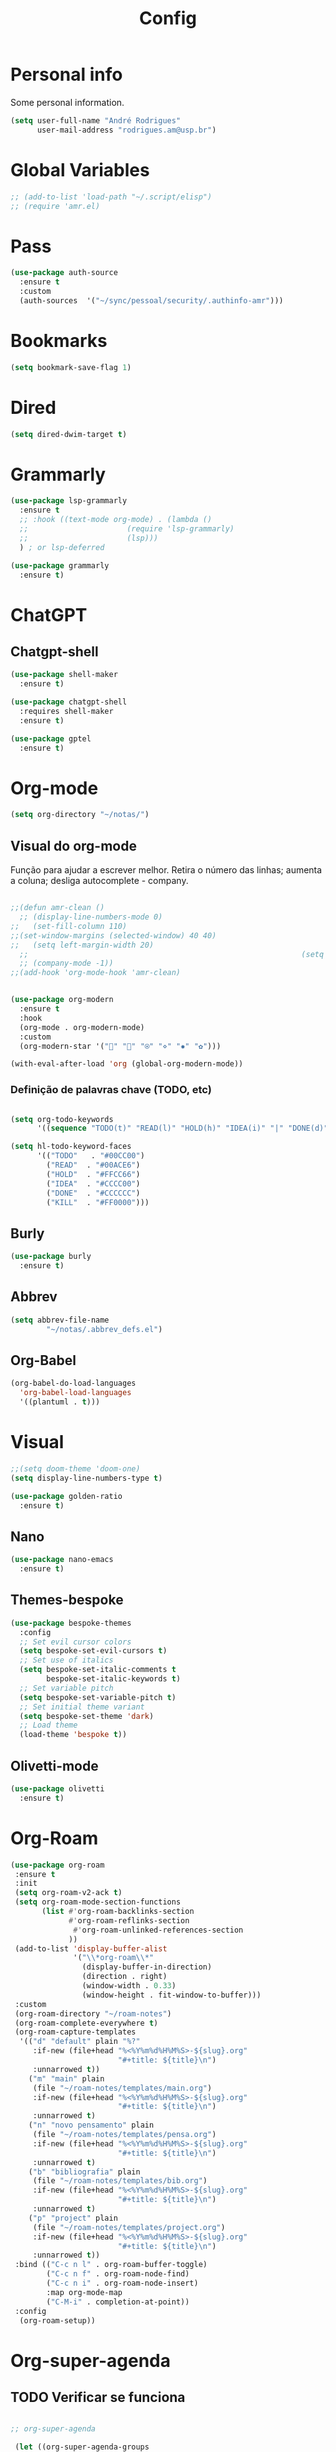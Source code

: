 #+TITLE:  Config
#+STARTUP: folded
#+PROPERTY: header-args :tangle ./config.el

* Personal info

Some personal information.

#+begin_src emacs-lisp
(setq user-full-name "André Rodrigues"
      user-mail-address "rodrigues.am@usp.br")
#+end_src

* Global Variables
#+begin_src emacs-lisp  :tangle no
;; (add-to-list 'load-path "~/.script/elisp")
;; (require 'amr.el)
#+end_src

* Pass
#+begin_src emacs-lisp
(use-package auth-source
  :ensure t
  :custom
  (auth-sources  '("~/sync/pessoal/security/.authinfo-amr")))
#+end_src

* Bookmarks

#+begin_src emacs-lisp
(setq bookmark-save-flag 1)
#+end_src

* Dired
#+begin_src emacs-lisp
(setq dired-dwim-target t)
#+end_src
* Grammarly

#+begin_src emacs-lisp
(use-package lsp-grammarly
  :ensure t
  ;; :hook ((text-mode org-mode) . (lambda ()
  ;;                      (require 'lsp-grammarly)
  ;;                      (lsp)))
  ) ; or lsp-deferred
#+end_src

#+begin_src emacs-lisp
(use-package grammarly
  :ensure t)
#+end_src

* ChatGPT


** Chatgpt-shell
#+begin_src emacs-lisp
(use-package shell-maker
  :ensure t)

(use-package chatgpt-shell
  :requires shell-maker
  :ensure t)
#+end_src

#+begin_src emacs-lisp
(use-package gptel
  :ensure t)
#+end_src

* Org-mode

#+begin_src emacs-lisp
(setq org-directory "~/notas/")
#+end_src



** Visual do org-mode

Função para ajudar a escrever melhor. Retira o número das linhas; aumenta a coluna; desliga autocomplete - company.

#+begin_src emacs-lisp

;;(defun amr-clean ()
  ;; (display-line-numbers-mode 0)
;;   (set-fill-column 110)
;;(set-window-margins (selected-window) 40 40)
;;   (setq left-margin-width 20)
  ;;                                                             (setq right-margin-width 10)
  ;; (company-mode -1))
;;(add-hook 'org-mode-hook 'amr-clean)


(use-package org-modern
  :ensure t
  :hook
  (org-mode . org-modern-mode)
  :custom
  (org-modern-star '("" "" "⍟" "⋄" "✸" "✿")))
#+end_src


#+begin_src emacs-lisp
(with-eval-after-load 'org (global-org-modern-mode))
#+end_src
*** Definição de palavras chave (TODO, etc)
#+begin_src emacs-lisp

(setq org-todo-keywords
      '((sequence "TODO(t)" "READ(l)" "HOLD(h)" "IDEA(i)" "|" "DONE(d)" "KILL(k)")))

(setq hl-todo-keyword-faces
      '(("TODO"   . "#00CC00")
        ("READ"  . "#00ACE6")
        ("HOLD"  . "#FFCC66")
        ("IDEA"  . "#CCCC00")
        ("DONE"  . "#CCCCCC")
        ("KILL"  . "#FF0000")))

#+end_src

#+RESULTS:
: ((TODO . #00CC00) (READ . #00ACE6) (HOLD . #FFCC66) (IDEA . #CCCC00) (DONE . #CCCCCC) (KILL . #FF0000))


** Burly
#+begin_src emacs-lisp
(use-package burly
  :ensure t)
#+end_src

** Abbrev

#+begin_src emacs-lisp
(setq abbrev-file-name
        "~/notas/.abbrev_defs.el")
#+end_src


** Org-Babel

#+begin_src emacs-lisp
(org-babel-do-load-languages
  'org-babel-load-languages
  '((plantuml . t)))
#+end_src


* Visual

#+begin_src emacs-lisp
;;(setq doom-theme 'doom-one)
(setq display-line-numbers-type t)
#+end_src

#+begin_src emacs-lisp
(use-package golden-ratio
  :ensure t)
#+end_src

** Nano

#+begin_src emacs-lisp :tangle no
(use-package nano-emacs
  :ensure t)
#+end_src

** Themes-bespoke

#+begin_src emacs-lisp
(use-package bespoke-themes
  :config
  ;; Set evil cursor colors
  (setq bespoke-set-evil-cursors t)
  ;; Set use of italics
  (setq bespoke-set-italic-comments t
        bespoke-set-italic-keywords t)
  ;; Set variable pitch
  (setq bespoke-set-variable-pitch t)
  ;; Set initial theme variant
  (setq bespoke-set-theme 'dark)
  ;; Load theme
  (load-theme 'bespoke t))
#+end_src

** Olivetti-mode

#+begin_src emacs-lisp
(use-package olivetti
  :ensure t)
#+end_src
* Org-Roam

#+begin_src emacs-lisp
(use-package org-roam
 :ensure t
 :init
 (setq org-roam-v2-ack t)
 (setq org-roam-mode-section-functions
       (list #'org-roam-backlinks-section
             #'org-roam-reflinks-section
              #'org-roam-unlinked-references-section
             ))
 (add-to-list 'display-buffer-alist
              '("\\*org-roam\\*"
                (display-buffer-in-direction)
                (direction . right)
                (window-width . 0.33)
                (window-height . fit-window-to-buffer)))
 :custom
 (org-roam-directory "~/roam-notes")
 (org-roam-complete-everywhere t)
 (org-roam-capture-templates
  '(("d" "default" plain "%?"
     :if-new (file+head "%<%Y%m%d%H%M%S>-${slug}.org"
                        "#+title: ${title}\n")
     :unnarrowed t))
    ("m" "main" plain
     (file "~/roam-notes/templates/main.org")
     :if-new (file+head "%<%Y%m%d%H%M%S>-${slug}.org"
                        "#+title: ${title}\n")
     :unnarrowed t)
    ("n" "novo pensamento" plain
     (file "~/roam-notes/templates/pensa.org")
     :if-new (file+head "%<%Y%m%d%H%M%S>-${slug}.org"
                        "#+title: ${title}\n")
     :unnarrowed t)
    ("b" "bibliografia" plain
     (file "~/roam-notes/templates/bib.org")
     :if-new (file+head "%<%Y%m%d%H%M%S>-${slug}.org"
                        "#+title: ${title}\n")
     :unnarrowed t)
    ("p" "project" plain
     (file "~/roam-notes/templates/project.org")
     :if-new (file+head "%<%Y%m%d%H%M%S>-${slug}.org"
                        "#+title: ${title}\n")
     :unnarrowed t))
 :bind (("C-c n l" . org-roam-buffer-toggle)
        ("C-c n f" . org-roam-node-find)
        ("C-c n i" . org-roam-node-insert)
        :map org-mode-map
        ("C-M-i" . completion-at-point))
 :config
  (org-roam-setup))
#+end_src

* Org-super-agenda

** TODO Verificar se funciona

#+begin_src emacs-lisp

;; org-super-agenda

 (let ((org-super-agenda-groups
       '((:log t)  ; Automatically named "Log"
         (:name "Schedule"
                :time-grid t)
         (:name "Today"
                :scheduled today)
         (:habit t)
         (:name "Due today"
                :deadline today)
         (:name "Overdue"
                :deadline past)
         (:name "Due soon"
                :deadline future)
         (:name "Unimportant"
                :todo "START"
                :order 100)
         (:name "HOLD"
                :todo "HOLD"
                :order 98)
         (:name "Scheduled earlier"
                :scheduled past))))
  (org-agenda-list))

#+end_src


** Org-agenda-export

Verificar configuiração em [[https://orgmode.org/manual/Exporting-Agenda-Views.html][Org-export-agenda-view]]

#+begin_src emacs-lisp

(setq org-agenda-custom-commands
   '(("X" agenda "" nil ("~/org-agenda/agenda.html" "~/org-agenda/agenda.ps"))
        ("z" todo ""
         (
          ;;(org-columns-default-format "%25ITEM %TODO %3PRIORITY %TAGS")
          (org-agenda-overriding-header "Lista TODO")
          (org-agenda-with-colors true)
          (org-agenda-remove-tags t)
          (ps-number-of-column 2)
          (ps-landscape-mode t)
          )
         ("~/org-agenda/todo.html" "~/org-agenda/todo.txt" "~/org-agenda/todo.ps"))
        ))

#+end_src

* Elfeed

#+begin_src emacs-lisp

(use-package elfeed-org
  :defer
  :config
  (setq rmh-elfeed-org-files (list "~/sync/pessoal/elfeed/elfeed.org"))
  (setq-default elfeed-search-filter "@4-week-ago +unread -news -blog -search"))

(use-package elfeed-goodies
  :ensure t
  :custom
  (feed-source-column-width 75)
  (tag-column-width 30))
#+end_src

* Blog

** HUGO

#+begin_src emacs-lisp
(with-eval-after-load 'ox
    (require 'ox-hugo))
#+end_src

** Capture template
#+begin_src emacs-lisp
(setq org-capture-templates
      '(("b" "blog post" entry
         (file+headline "~/blog/blog.org" "NO New ideas")
         (file "~/blog/org-templates/post.org"))))
#+end_src

* Yasnippet

#+begin_src emacs-lisp
(use-package yasnippet
  :ensure t
  :config
  (setq yas-snippet-dirs '("~/sync/pessoal/emacs/snippets"))
  (yas-global-mode 1))
#+end_src

* Templates

*** Mettings
#+begin_src emacs-lisp :tangle t
(require 'org-tempo)
(tempo-define-template "org-meeting" ; just some name for the template
                      '("*** m: "
                         (insert (format-time-string "%d %b %Y")) n p)
          "<mt"
          "Insert a metting with day" ; documentation
          'org-tempo-tags)

(tempo-define-template "requerimento-aprovado-equivalencia" ; just some name for the template
                       '("Solicitação " p ": Aprovado\nDisciplina:")
          "<ap"
          "Insert aprovado" ; documentation
          'org-tempo-tags)

(tempo-define-template "requerimento-negado-equivalencia" ; just some name for the template
                      '("Solicitação " p ": Negado\nDisciplina:")
          "<rj"
          "Insert Negado" ; documentation
          'org-tempo-tags)
#+end_src

*** Emacs-lisp block (el)
#+begin_src emacs-lisp :tangle no
(tempo-define-template "emacs-lisp" ; just some name for the template
                      '("#+begin_src emacs-lisp" n p n "#+end_src")
          "<el"
          "Insert a e-lisp block" ; documentation
          'org-tempo-tags)
#+end_src

* References & Bib

** TODO Verificar se funciona
#+begin_src emacs-lisp
(setq org-cite-csl-styles-dir "~/Zotero/styles")
#+end_src

* Icons

#+begin_src emacs-lisp

(add-hook 'dired-mode-hook 'all-the-icons-dired-mode)

(use-package all-the-icons
  :if (display-graphic-p))

(use-package all-the-icons-ivy-rich
  :ensure t
  :init (all-the-icons-ivy-rich-mode 1))

(use-package ivy-rich
  :ensure t
  :init (ivy-rich-mode 1))


#+end_src
* Latex
** Documents
#+begin_src emacs-lisp

(with-eval-after-load "ox-latex"
  (add-to-list 'org-latex-classes
               '("tuftebook"
                 "\\documentclass{tufte-book}\n
\\usepackage{color}
\\usepackage{amssymb}
\\usepackage{gensymb}
\\usepackage{nicefrac}
\\usepackage{units}"
                 ("\\section{%s}" . "\\section*{%s}")
                 ("\\subsection{%s}" . "\\subsection*{%s}")
                 ("\\paragraph{%s}" . "\\paragraph*{%s}")
                 ("\\subparagraph{%s}" . "\\subparagraph*{%s}")))

  ;; tufte-handout class for writing classy handouts and papers
  ;;(require 'org-latex)
  (add-to-list 'org-latex-classes
               '("tuftehandout"
                 "\\documentclass{tufte-handout}
\\usepackage{color}
\\usepackage{amssymb}
\\usepackage{amsmath}
\\usepackage{gensymb}
\\usepackage{nicefrac}
\\usepackage{units}"
                 ("\\section{%s}" . "\\section*{%s}")
                 ("\\subsection{%s}" . "\\subsection*{%s}")
                 ("\\paragraph{%s}" . "\\paragraph*{%s}")
                 ("\\subparagraph{%s}" . "\\subparagraph*{%s}")))
  ;; Plain text
  (add-to-list 'org-latex-classes
               '("org-plain-latex"
                 "\\documentclass{article}
           [NO-DEFAULT-PACKAGES]
           [PACKAGES]
           [EXTRA]"
                 ("\\section{%s}" . "\\section*{%s}")
                 ("\\subsection{%s}" . "\\subsection*{%s}")
                 ("\\subsubsection{%s}" . "\\subsubsection*{%s}")
                 ("\\paragraph{%s}" . "\\paragraph*{%s}")
                 ("\\subparagraph{%s}" . "\\subparagraph*{%s}"))))


#+end_src
**** PocketMod

#+begin_src emacs-lisp

(add-to-list 'org-latex-classes
               '("pocketmod"
                 "\\documentclass[fontsize=24pt,a4paper]{scrartcl}
\\usepackage[showmarks]{pocketmod}
\\usepackage[default]{lato}
\\usepackage[T1]{fontenc}
\\pagenumbering{gobble}
\\usepackage{color}
\\usepackage{amssymb}
\\usepackage{amsmath}
\\usepackage{gensymb}
\\usepackage{nicefrac}
\\usepackage{units}"
                 ("\\section{%s}" . "\\section*{%s}")
                 ("\\paragraph{%s}" . "\\paragraph*{%s}")
                 ("\\subparagraph{%s}" . "\\subparagraph*{%s}")
                 ("\\pagebreak" . "\\pagebreak")))


#+end_src
** Export
#+begin_src emacs-lisp

(setq org-publish-project-alist
      '(
        ("notes"
         :base-directory "~/notes/"
         :base-extension "org"
         :publishing-directory "~/notes/export/"
         :publishing-function org-publish-org-to-latex
         :select-tags     ("@NOTES")
         :title "Notes"
         :include ("academic.org")
         :exclude "\\.org$"
         )
        ;; ("home"
        ;;  :base-directory "~/notes/org/"
        ;;  :base-extension "org"
        ;;  :publishing-directory "~/notes/export/home/"
        ;;  :publishing-function org-publish-org-to-latex
        ;;  :select-tags     ("@HOME")
        ;;  :title "Home Phone"
        ;;  :include ("index.org")
        ;;  :exclude "\\.org$"
        ;;  )
        ))
#+end_src
* Projectile

Recomendação feita por Doom Doctor

#+begin_src emacs-lisp
(after! projectile
          (setq projectile-project-root-files-bottom-up
                (remove ".git" projectile-project-root-files-bottom-up)))

#+end_src

* Perspective

#+begin_src emacs-lisp :tangle no

(use-package perspective
  :bind (
    :map perspective-map
      ("n" . nil)
      ("N" . persp-next)))

(add-hook 'kill-emacs-hook #'persp-state-save)

        
#+end_src

* Python :noexport:

** Pyenv setup

#+begin_src emacs-lisp :tangle no

(use-package pyvenv
  :ensure t
  :config
  (pyvenv-mode t)


  ;; Set correct Python interpreter
  (setq pyvenv-post-activate-hooks
        (list (lambda ()
                (setq python-shell-interpreter (concat pyvenv-virtual-env "bin/python3")))))
  (setq pyvenv-post-deactivate-hooks
        (list (lambda ()
                (setq python-shell-interpreter "python3")))))

#+end_src

* Company completion

#+begin_src emacs-lisp
(use-package company
  :ensure t
  :custom
  (company-minimum-prefix-length 4)
  (company-idle-delay 0.5))
#+end_src

#+RESULTS:
| anaconda-mode | doom-modeline-env-setup-python | doom--enable-+web-django-mode-in-python-mode-h | pipenv-mode |
